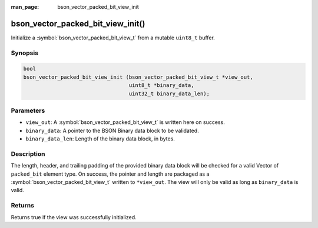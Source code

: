 :man_page: bson_vector_packed_bit_view_init

bson_vector_packed_bit_view_init()
==================================

Initialize a :symbol:`bson_vector_packed_bit_view_t` from a mutable ``uint8_t`` buffer.

Synopsis
--------

.. code-block:: c

  bool
  bson_vector_packed_bit_view_init (bson_vector_packed_bit_view_t *view_out,
                                    uint8_t *binary_data,
                                    uint32_t binary_data_len);

Parameters
----------

* ``view_out``: A :symbol:`bson_vector_packed_bit_view_t` is written here on success.
* ``binary_data``: A pointer to the BSON Binary data block to be validated.
* ``binary_data_len``: Length of the binary data block, in bytes.

Description
-----------

The length, header, and trailing padding of the provided binary data block will be checked for a valid Vector of ``packed_bit`` element type.
On success, the pointer and length are packaged as a :symbol:`bson_vector_packed_bit_view_t` written to ``*view_out``.
The view will only be valid as long as ``binary_data`` is valid.

Returns
-------

Returns true if the view was successfully initialized.
